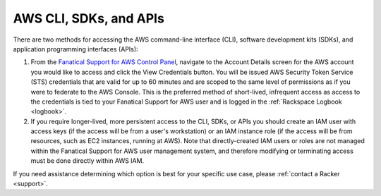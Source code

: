 .. _aws_cli_sdk_api:

=======================
AWS CLI, SDKs, and APIs
=======================

There are two methods for accessing the AWS command-line interface
(CLI), software development kits (SDKs), and application programming
interfaces (APIs):

1. From the `Fanatical Support for AWS Control Panel <https://manage.rackspace.com/aws>`_,
   navigate to the Account Details screen for the AWS account you would like
   to access and click the View Credentials button. You will be issued AWS
   Security Token Service (STS) credentials that are valid for up to
   60 minutes and are scoped to the same level of permissions as if you were
   to federate to the AWS Console. This is the preferred method of
   short-lived, infrequent access as access to the credentials is tied to
   your Fanatical Support for AWS user and is logged in the
   :ref:`Rackspace Logbook <logbook>`.

2. If you require longer-lived, more persistent access to the CLI, SDKs, or
   APIs you should create an IAM user with access keys (if the access will
   be from a user's workstation) or an IAM instance role (if the access will
   be from resources, such as EC2 instances, running at AWS). Note that
   directly-created IAM users or roles are not managed within the Fanatical
   Support for AWS user management system, and therefore modifying or
   terminating access must be done directly within AWS IAM.

If you need assistance determining which option is best for your specific
use case, please :ref:`contact a Racker <support>`.
